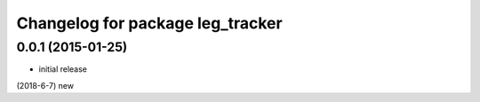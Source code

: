 ^^^^^^^^^^^^^^^^^^^^^^^^^^^^^^^^^^^^^^^^^^
Changelog for package leg_tracker
^^^^^^^^^^^^^^^^^^^^^^^^^^^^^^^^^^^^^^^^^^

0.0.1 (2015-01-25)
------------------
* initial release

(2018-6-7)
new
